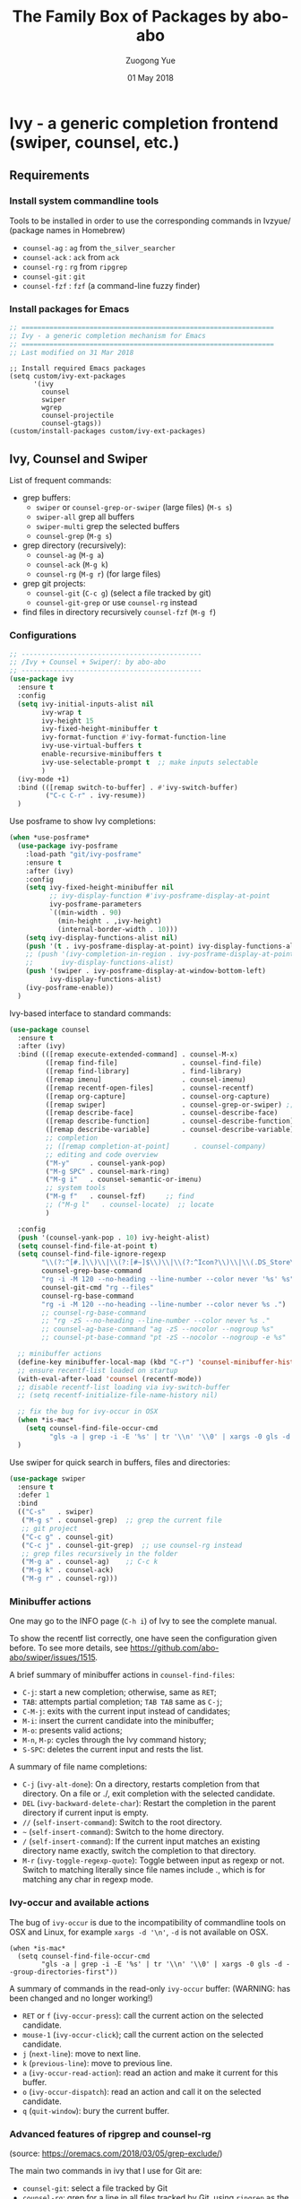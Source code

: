 #+TITLE:    The Family Box of Packages by abo-abo
#+AUTHOR:   Zuogong Yue
#+EMAIL:    oracleyue@gmail.com
#+DATE:     01 May 2018
#+STARTUP:  indent
#+OPTIONS:  H:6 num:t toc:t ^:nil _:nil \n:nil LaTeX:t


* Ivy - a generic completion frontend (swiper, counsel, etc.)

** Requirements
*** Install system commandline tools

Tools to be installed in order to use the corresponding commands in Ivzyue/
(package names in Homebrew)

- ~counsel-ag~  : ~ag~ from =the_silver_searcher=
- ~counsel-ack~ : ~ack~ from =ack=
- ~counsel-rg~  : ~rg~ from =ripgrep=
- ~counsel-git~ : ~git~
- ~counsel-fzf~ : ~fzf~ (a command-line fuzzy finder)

*** Install packages for Emacs

  #+BEGIN_SRC emacs-lisp
    ;; ===============================================================
    ;; Ivy - a generic completion mechanism for Emacs
    ;; ===============================================================
    ;; Last modified on 31 Mar 2018
  #+END_SRC
  
  #+BEGIN_SRC 
    ;; Install required Emacs packages
    (setq custom/ivy-ext-packages
          '(ivy
            counsel
            swiper
            wgrep
            counsel-projectile
            counsel-gtags))
    (custom/install-packages custom/ivy-ext-packages)
  #+END_SRC

** Ivy, Counsel and Swiper

List of frequent commands:

- grep buffers:
  - ~swiper~ or ~counsel-grep-or-swiper~ (large files) (=M-s s=)
  - ~swiper-all~  grep all buffers
  - ~swiper-multi~ grep the selected buffers
  - ~counsel-grep~ (=M-g s=)    
- grep directory (recursively):
  - ~counsel-ag~ (=M-g a=)
  - ~counsel-ack~ (=M-g k=)
  - ~counsel-rg~ (=M-g r=) (for large files)
- grep git projects:
  - ~counsel-git~ (=C-c g=) (select a file tracked by git)
  - ~counsel-git-grep~ or use ~counsel-rg~ instead
- find files in directory recursively ~counsel-fzf~ (=M-g f=)

*** Configurations

#+BEGIN_SRC emacs-lisp
  ;; ---------------------------------------------
  ;; /Ivy + Counsel + Swiper/: by abo-abo
  ;; ---------------------------------------------
  (use-package ivy
    :ensure t
    :config
    (setq ivy-initial-inputs-alist nil
          ivy-wrap t
          ivy-height 15
          ivy-fixed-height-minibuffer t
          ivy-format-function #'ivy-format-function-line
          ivy-use-virtual-buffers t
          enable-recursive-minibuffers t
          ivy-use-selectable-prompt t  ;; make inputs selectable
          )
    (ivy-mode +1)
    :bind (([remap switch-to-buffer] . #'ivy-switch-buffer)
           ("C-c C-r" . ivy-resume))
    )
#+END_SRC

Use posframe to show Ivy completions:
#+BEGIN_SRC emacs-lisp
  (when *use-posframe*
    (use-package ivy-posframe
      :load-path "git/ivy-posframe"
      :ensure t
      :after (ivy)
      :config
      (setq ivy-fixed-height-minibuffer nil
            ;; ivy-display-function #'ivy-posframe-display-at-point
            ivy-posframe-parameters
            `((min-width . 90)
              (min-height . ,ivy-height)
              (internal-border-width . 10)))
      (setq ivy-display-functions-alist nil)
      (push '(t . ivy-posframe-display-at-point) ivy-display-functions-alist)
      ;; (push '(ivy-completion-in-region . ivy-posframe-display-at-point)
      ;;       ivy-display-functions-alist)
      (push '(swiper . ivy-posframe-display-at-window-bottom-left)
            ivy-display-functions-alist)
      (ivy-posframe-enable))
    )
#+END_SRC

Ivy-based interface to standard commands:
#+BEGIN_SRC emacs-lisp
  (use-package counsel
    :ensure t
    :after (ivy)
    :bind (([remap execute-extended-command] . counsel-M-x)
           ([remap find-file]                . counsel-find-file)
           ([remap find-library]             . find-library)
           ([remap imenu]                    . counsel-imenu)
           ([remap recentf-open-files]       . counsel-recentf)
           ([remap org-capture]              . counsel-org-capture)
           ([remap swiper]                   . counsel-grep-or-swiper) ;; large files
           ([remap describe-face]            . counsel-describe-face)
           ([remap describe-function]        . counsel-describe-function)
           ([remap describe-variable]        . counsel-describe-variable)
           ;; completion
           ;; ([remap completion-at-point]      . counsel-company)
           ;; editing and code overview
           ("M-y"     . counsel-yank-pop)
           ("M-g SPC" . counsel-mark-ring)
           ("M-g i"   . counsel-semantic-or-imenu)
           ;; system tools
           ("M-g f"   . counsel-fzf)     ;; find
           ;; ("M-g l"   . counsel-locate)  ;; locate
           )

    :config
    (push '(counsel-yank-pop . 10) ivy-height-alist)
    (setq counsel-find-file-at-point t)
    (setq counsel-find-file-ignore-regexp
          "\\(?:^[#.]\\)\\|\\(?:[#~]$\\)\\|\\(?:^Icon?\\)\\|\\(.DS_Store\\)"
          counsel-grep-base-command
          "rg -i -M 120 --no-heading --line-number --color never '%s' %s"
          counsel-git-cmd "rg --files"
          counsel-rg-base-command
          "rg -i -M 120 --no-heading --line-number --color never %s .")
          ;; counsel-rg-base-command
          ;; "rg -zS --no-heading --line-number --color never %s ."
          ;; counsel-ag-base-command "ag -zS --nocolor --nogroup %s"
          ;; counsel-pt-base-command "pt -zS --nocolor --nogroup -e %s"

    ;; minibuffer actions
    (define-key minibuffer-local-map (kbd "C-r") 'counsel-minibuffer-history)
    ;; ensure recentf-list loaded on startup
    (with-eval-after-load 'counsel (recentf-mode))
    ;; disable recentf-list loading via ivy-switch-buffer
    ;; (setq recentf-initialize-file-name-history nil)

    ;; fix the bug for ivy-occur in OSX
    (when *is-mac*
      (setq counsel-find-file-occur-cmd
            "gls -a | grep -i -E '%s' | tr '\\n' '\\0' | xargs -0 gls -d --group-directories-first"))
    )
#+END_SRC

Use swiper for quick search in buffers, files and directories:

#+BEGIN_SRC emacs-lisp
  (use-package swiper
    :ensure t
    :defer 1
    :bind
    (("C-s"   . swiper)
     ("M-g s" . counsel-grep)  ;; grep the current file
     ;; git project
     ("C-c g" . counsel-git)
     ("C-c j" . counsel-git-grep)  ;; use counsel-rg instead
     ;; grep files recursively in the folder
     ("M-g a" . counsel-ag)    ;; C-c k
     ("M-g k" . counsel-ack)
     ("M-g r" . counsel-rg)))
#+END_SRC

*** Minibuffer actions

One may go to the INFO page (=C-h i=) of Ivy to see the complete manual.

To show the recentf list correctly, one have seen the configuration given
before. To see more details, see https://github.com/abo-abo/swiper/issues/1515.

A brief summary of minibuffer actions in ~counsel-find-files~:
-  =C-j=: start a new completion; otherwise, same as =RET=;
-  =TAB=: attempts partial completion; =TAB TAB= same as =C-j=;
-  =C-M-j=: exits with the current input instead of candidates;
-  =M-i=: insert the current candidate into the minibuffer;
-  =M-o=: presents valid actions;
-  =M-n=, =M-p=: cycles through the Ivy command history;
-  =S-SPC=: deletes the current input and rests the list.

A summary of file name completions:
- =C-j= (~ivy-alt-done~):
    On a directory, restarts completion from that directory.
    On a file or ./, exit completion with the selected candidate.
- =DEL= (~ivy-backward-delete-char~): Restart the completion in the parent
  directory if current input is empty.
- =//= (~self-insert-command~):
    Switch to the root directory.
- =~= (~self-insert-command~):
    Switch to the home directory.
- =/= (~self-insert-command~): If the current input matches an existing
  directory name exactly, switch the completion to that directory.
- =M-r= (~ivy-toggle-regexp-quote~):
    Toggle between input as regexp or not.
    Switch to matching literally since file names include ., which is for matching any char in regexp mode.

*** Ivy-occur and available actions

The bug of ~ivy-occur~ is due to the incompatibility of commandline tools on OSX
and Linux, for example =xargs -d '\n'=, =-d= is not available on OSX.

#+BEGIN_SRC
  (when *is-mac*
    (setq counsel-find-file-occur-cmd
          "gls -a | grep -i -E '%s' | tr '\\n' '\\0' | xargs -0 gls -d --group-directories-first"))
#+END_SRC

A summary of commands in the read-only =ivy-occur= buffer:
(WARNING: has been changed and no longer working!)
-  =RET= or =f= (~ivy-occur-press~):
    call the current action on the selected candidate.
-  =mouse-1= (~ivy-occur-click~);
    call the current action on the selected candidate.
-  =j= (~next-line~): move to next line.
-  =k= (~previous-line~): move to previous line.
-  =a= (~ivy-occur-read-action~):
    read an action and make it current for this buffer.
-  =o= (~ivy-occur-dispatch~):
    read an action and call it on the selected candidate.
-  =q= (~quit-window~): bury the current buffer.

*** Advanced features of ripgrep and counsel-rg

(source: https://oremacs.com/2018/03/05/grep-exclude/)

The main two commands in ivy that I use for Git are:
-  ~counsel-git~: select a file tracked by Git
-  ~counsel-rg~: grep for a line in all files tracked by Git, using =ripgrep= as
  the backend.

Among the available grep tools, ~counsel-rg~ is the fastest, especially when we
have to deal with Git repositories that more than 1GB in size. Moreover, adding
an =.ignore= file to the root of your project can really speed up your
searches. In my sample project, I went from 10k files to less than 500 files.

Example of =.ignore= files:
#+BEGIN_EXAMPLE
  /TAGS
  ,*.min.js*
  /Build/Output/
  /ThirdParty/
#+END_EXAMPLE

As you can see, both file patterns and directories are supported. One other
nifty thing that I discovered only recently is that you can use =ripgrep= as the
backed for ~counsel-git~ in addition to ~counsel-rg~. Which means the same
=.ignore= file is used for both commands. Here's the setting:

#+BEGIN_SRC
  (setq counsel-git-cmd "rg --files")
#+END_SRC

And here's the setting for ~counsel-rg~:

#+BEGIN_SRC
  (setq counsel-rg-base-command
        "rg -i -M 120 --no-heading --line-number --color never %s .")
#+END_SRC

The main difference in comparison to the default =counsel-rg-base-command= is
=-M 120= which means: truncate all lines that are longer than 120
characters. This is really helpful when Emacs is accepting input from =ripgrep=: a
megabyte long line of minified JS is not only useless since you can't see it
whole, but it will also likely hang Emacs for a while.

*** Refactoring workflow via ivy-occur

The basic idea was that he wanted to change all occurrences of an identifier in
all files in a given directory. We do that by finding each occurrence with
=rgrep=, making the =rgrep= result buffer writable with =wgrep=, then using
=iedit= to change all occurrences at once.

The workflow is summarized as follows:
- run ~counsel-ag~  (or ~counsel-rg~  etc.) and call ~ivy-occur~ (=C-c C-o=)
- in the occur buffer, toggle =wgrep= by =C-x C-q= (~ivy-wgrep-change-to-wgrep-mode~)
- use =iedit= (=C-;=) for example to change all occurences
- exit =iedit= (=C-;=) and =wgrep= (=C-x s= or =C-c C-c=) (~wgrep-finish-edit~)
- kill the occur buffer after confirmation

Sources:
- https://sam217pa.github.io/2016/09/11/nuclear-power-editing-via-ivy-and-ag/
- https://oremacs.com/2015/01/27/my-refactoring-workflow/
- http://irreal.org/blog/?p=6008

*** Additional features added by users
**** Use ivy to open recent directories in dired or find-file

The recent directories include parent directories of opened files in Emacs and
the directories accessed in Bash shell.

The command-line tool ~fasd~ is used to get the list of directories in
shell. *Fasd* "offers quick access to files and directories for POSIX shells".

Source: http://blog.binchen.org/posts/use-ivy-to-open-recent-directories.html

The implementation in the above blog is to open in =dired=. In addition, we
would like to use TAB to insert the selected directory as inputs for
~find-file~, and one can continue operations under this path. The action of
ENTER keeps the same, i.e. open the directory in dired.

Source: https://emacs-china.org/t/topic/5948
  
(原问题：前一个的代码是用 dired 打开，能不能按 tab 键就将选中的文件夹作为 find-file 的输
入，然后可以接着再输入以查找这个文件夹内的文件呢？回车键不变，仍然是打开dired。)


#+BEGIN_SRC emacs-lisp
  ;; use ivy to open recent directories
  ;; http://blog.binchen.org/posts/use-ivy-to-open-recent-directories.html
  ;; https://emacs-china.org/t/topic/5948/3?u=et2010
  (defvar counsel-recent-dir-selected "~/")

  (defvar counsel-recent-dir-map
    (let ((map (make-sparse-keymap)))
      (define-key map  (kbd "TAB") 'counsel-recent-dir-find-file)
      (define-key map  [(tab)] 'counsel-recent-dir-find-file)
      map))

  (defun counsel-recent-dir-find-file()
    (interactive)
    (ivy-exit-with-action
     (lambda(c)
       (setq counsel-recent-dir-selected c)
       (run-at-time 0.05 nil
                    (lambda()
                      (let ((default-directory counsel-recent-dir-selected))
                        ;; (find-file counsel-recent-dir-selected)
                        (counsel-find-file)))))))

  (defun counsel-recent-directory ()
    "Open recent directory with dired"
    (interactive)
    (unless recentf-mode (recentf-mode 1))
    (let ((collection
           (delete-dups
            (append (mapcar 'file-name-directory recentf-list)
                    ;; fasd history
                    (if (executable-find "fasd")
                        (split-string
                         (shell-command-to-string "fasd -ld") "\n" t))))))
      (ivy-read "directories:" collection
                :keymap counsel-recent-dir-map
                :action (lambda (x) (if (fboundp 'ranger) (ranger x) (dired x))))))

  (global-set-key (kbd "M-g h") 'counsel-recent-directory)
#+END_SRC

** Ivy for projectile

#+BEGIN_SRC emacs-lisp
  ;; ---------------------------------------------
  ;; /counsel-projectile/: Ivy for projectile
  ;; ---------------------------------------------
  (use-package counsel-projectile
    :ensure t
    :after projectile
    :commands (counsel-projectile-find-file
               counsel-projectile-find-dir
               counsel-projectile-switch-to-buffer
               counsel-projectile-grep
               counsel-projectile-ag
               counsel-projectile-switch-project)
    :init
    :bind
    (([remap projectile-find-file]        . counsel-projectile-find-file)
     ([remap projectile-find-dir]         . counsel-projectile-find-dir)
     ([remap projectile-switch-to-buffer] . counsel-projectile-switch-to-buffer)
     ([remap projectile-grep]             . counsel-projectile-grep)
     ([remap projectile-ag]               . counsel-projectile-ag)
     ([remap projectile-switch-project]   . counsel-projectile-switch-project)))
#+END_SRC

One may go to =~/.emacs.d/init/readme/= to see more the complete manual (the
README.md from the author's github project)

The most frequent used operations:
-  =C-c p p=: switch project
-  =C-c p f=: jump to a project file
-  =C-c p d=: jump to a project directory
-  =C-c p b=: jump to a project buffer
-  =C-c p s g=: search project with grep
-  =C-c p s s=: serach project with ag

-  =C-c p SPC=: jump to a project buffer, file, or switch project
-  =C-c p s r=: search project with rg
-  =C-c p O=:   Org-capture into project

** Ivy for GNU global tags

Enable =gtags= for the given major modes:
#+BEGIN_SRC emacs-lisp
  ;; ---------------------------------------------
  ;; /counsel-gtags/: Ivy for gtags (GNU global)
  ;; ---------------------------------------------
  (use-package counsel-gtags
    :ensure t
    :bind (:map counsel-gtags-mode-map
                ;; basic jumps
                ("C-c g ." . counsel-gtags-dwim)
                ("C-c g ," . counsel-gtags-go-backward)
                ("C-c g t" . counsel-gtags-find-definition)
                ("C-c g r" . counsel-gtags-find-reference)
                ("C-c g s" . counsel-gtags-find-symbol)
                ;; create/update tags
                ("C-c g c" . counsel-gtags-create-tags)
                ("C-c g u" . counsel-gtags-update-tags)
                ;; jump over stacks/history
                ("C-c g [" . counsel-gtags-go-backward)
                ("C-c g ]" . counsel-gtags-go-forward))
    :hook ((c-mode c++-mode python-mode matlab-mode) . counsel-gtags-mode)
    ;; :config (setq counsel-gtags-auto-update t)
    )
#+END_SRC

* Hydra - make Emacs bindings that stick around

This is a package for GNU Emacs that can be used to tie related commands into a
family of short bindings with a common prefix - a Hydra.

#+BEGIN_SRC emacs-lisp
  ;; ---------------------------------------------------------------
  ;; Hydra: make Emacs bindings that stick around
  ;; ---------------------------------------------------------------
  (use-package hydra
    :ensure t :ensure ivy-hydra)
#+END_SRC

** Supports for Counsel

It requires the package =ivy-hydra=, which defines the =hydra= rules for
=counsel=.

A summary of =hydra= commands available for =counsel=:
- use =C-o= (~hydra-ivy/body~) to invokes the hydra menu with short key
  bindings.
- when Hydra is active, minibuffer editing is disabled and menus display short
  aliases:

| Short | Normal    | Command name              |
|-------+-----------+---------------------------|
| =o=   | =C-g=     | ~keyboard-escape-quit~    |
| =j=   | =C-n=     | ~ivy-next-line~           |
| =k=   | =C-p=     | ~ivy-previous-line~       |
| =h=   | =M-<=     | ~ivy-beginning-of-buffer~ |
| =l=   | =M->=     | ~ivy-end-of-buffer~       |
| =d=   | =C-m=     | ~ivy-done~                |
| =f=   | =C-j=     | ~ivy-alt-done~            |
| =g=   | =C-M-m=   | ~ivy-call~                |
| =u=   | =C-c C-o= | ~ivy-occur~               |

Hydra menu offers more additional bindings:
-  =c= (~ivy-toggle-calling~)
  Toggle calling the action after each candidate change. It modifies j to jg, k to kg etc.
-  =m= (~ivy-rotate-preferred-builders~)
  Rotate the current regexp matcher.
-  =>= (~ivy-minibuffer-grow~)
  Increase ivy-height for the current minibuffer.
-  =<= (~ivy-minibuffer-shrink~)
  Decrease ivy-height for the current minibuffer.
-  =w= (~ivy-prev-action~)
  Select the previous action.
-  =s= (~ivy-next-action~)
  Select the next action.
-  =a= (~ivy-read-action~)
  Use a menu to select an action.
-  =C= (~ivy-toggle-case-fold~)
  Toggle case folding (match both upper and lower case characters for lower case input).

* Avy - jump to things in Emacs tree-style

Avy is a GNU Emacs package for jumping to visible text using a char-based
decision tree.

#+BEGIN_SRC emacs-lisp
  ;; ---------------------------------------------------------------
  ;; Avy: jump to char/words in tree-style
  ;; ---------------------------------------------------------------
  (use-package avy
    :ensure t
    :bind (("C-'"     . avy-goto-char)   ;; C-:
           ("M-'"     . avy-goto-char-2) ;; C-'
           ("M-g c"   . avy-goto-char)
           ("M-g g"   . avy-goto-line)
           ("M-g M-g" . avy-goto-line)
           ("M-g w"   . avy-goto-word-1)
           ;; ("M-g e"   . avy-goto-word-0)  ;; too many candiates
           ("M-g M-r" . avy-resume))
    :config
    (avy-setup-default)
    )
#+END_SRC

* Ivy-based Packages

#+BEGIN_SRC emacs-lisp
  ;; ---------------------------------------------------------------
  ;; Ivy-based Packages (mini-functions)
  ;; ---------------------------------------------------------------
#+END_SRC

** Ivy-based Dash search

Use Ivy to search items of Dash in Emacs,  like searching in Dash:

#+BEGIN_SRC emacs-lisp
  ;; Ivy-based Dash search
  (use-package ivy-dash
    :load-path "git"
    :bind (("M-g d" . dash-in-ivy)))
#+END_SRC


* END

#+BEGIN_SRC emacs-lisp
  (provide 'init-ivy)
  ;; ================================================
  ;; init-ivy.el ends here
#+END_SRC

